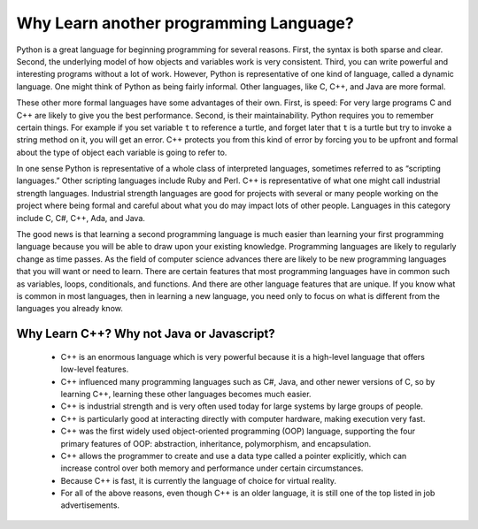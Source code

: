Why Learn another programming Language?
=======================================

Python is a great language for beginning programming for several reasons.
First, the syntax is both sparse and clear. Second, the underlying model of
how objects and variables work is very consistent. Third, you can write
powerful and interesting programs without a lot of work. However, Python
is representative of one kind of language, called a dynamic language.
One might think of Python as being fairly informal. Other
languages, like C, C++, and Java are more formal.

These other more formal languages have some advantages of their own. 
First, is speed: For very large programs C and C++ are likely to give you the best
performance. Second, is their maintainability. Python
requires you to remember certain things. For example if you
set variable ``t`` to reference a turtle, and forget later that ``t`` is
a turtle but try to invoke a string method on it, you will get an error.
C++ protects you from this kind of error by forcing you to be upfront and formal about
the type of object each variable is going to refer to.

In one sense Python is representative of a whole class of interpreted languages,
sometimes referred to as “scripting languages.” Other scripting languages 
include Ruby and Perl. C++ is representative of
what one might call industrial strength languages. Industrial strength
languages are good for projects with several or many people working on the
project where being formal and careful about what you do may impact lots
of other people. Languages in this category include C, C#, C++, Ada, and Java.

The good news is that learning a second programming language is much easier than learning 
your first programming language because you will be able to draw upon your existing knowledge.
Programming languages are likely to regularly change as time passes.
As the field of computer science advances there are likely to be new programming
languages that you will want or need to learn. There are certain features
that most programming languages have in common such as variables, loops,
conditionals, and functions. And there are other language features that are unique. If
you know what is common in most languages, then in learning a new language, you need only
to focus on what is different from the languages you already know.

Why Learn C++? Why not Java or Javascript?
------------------------------------------

    - C++ is an enormous language which is very powerful because it is a high-level language that offers low-level features.
    
    - C++ influenced many programming languages such as C#, Java, and other newer versions of C, so by learning C++,
      learning these other languages becomes much easier.
    
    - C++ is industrial strength and is very often used today for large systems by large groups of people.

    - C++ is particularly good at interacting directly with computer hardware, making execution very fast.

    - C++ was the first widely used object-oriented programming (OOP) language,
      supporting the four primary features of OOP:
      abstraction, inheritance, polymorphism, and encapsulation.
    
    - C++ allows the programmer to create and use a data type called a pointer explicitly, 
      which can increase control over both memory and performance under certain circumstances.

    - Because C++ is fast, it is currently the language of choice for virtual reality. 

    - For all of the above reasons, even though C++ is an older language, 
      it is still one of the top listed in job advertisements.
